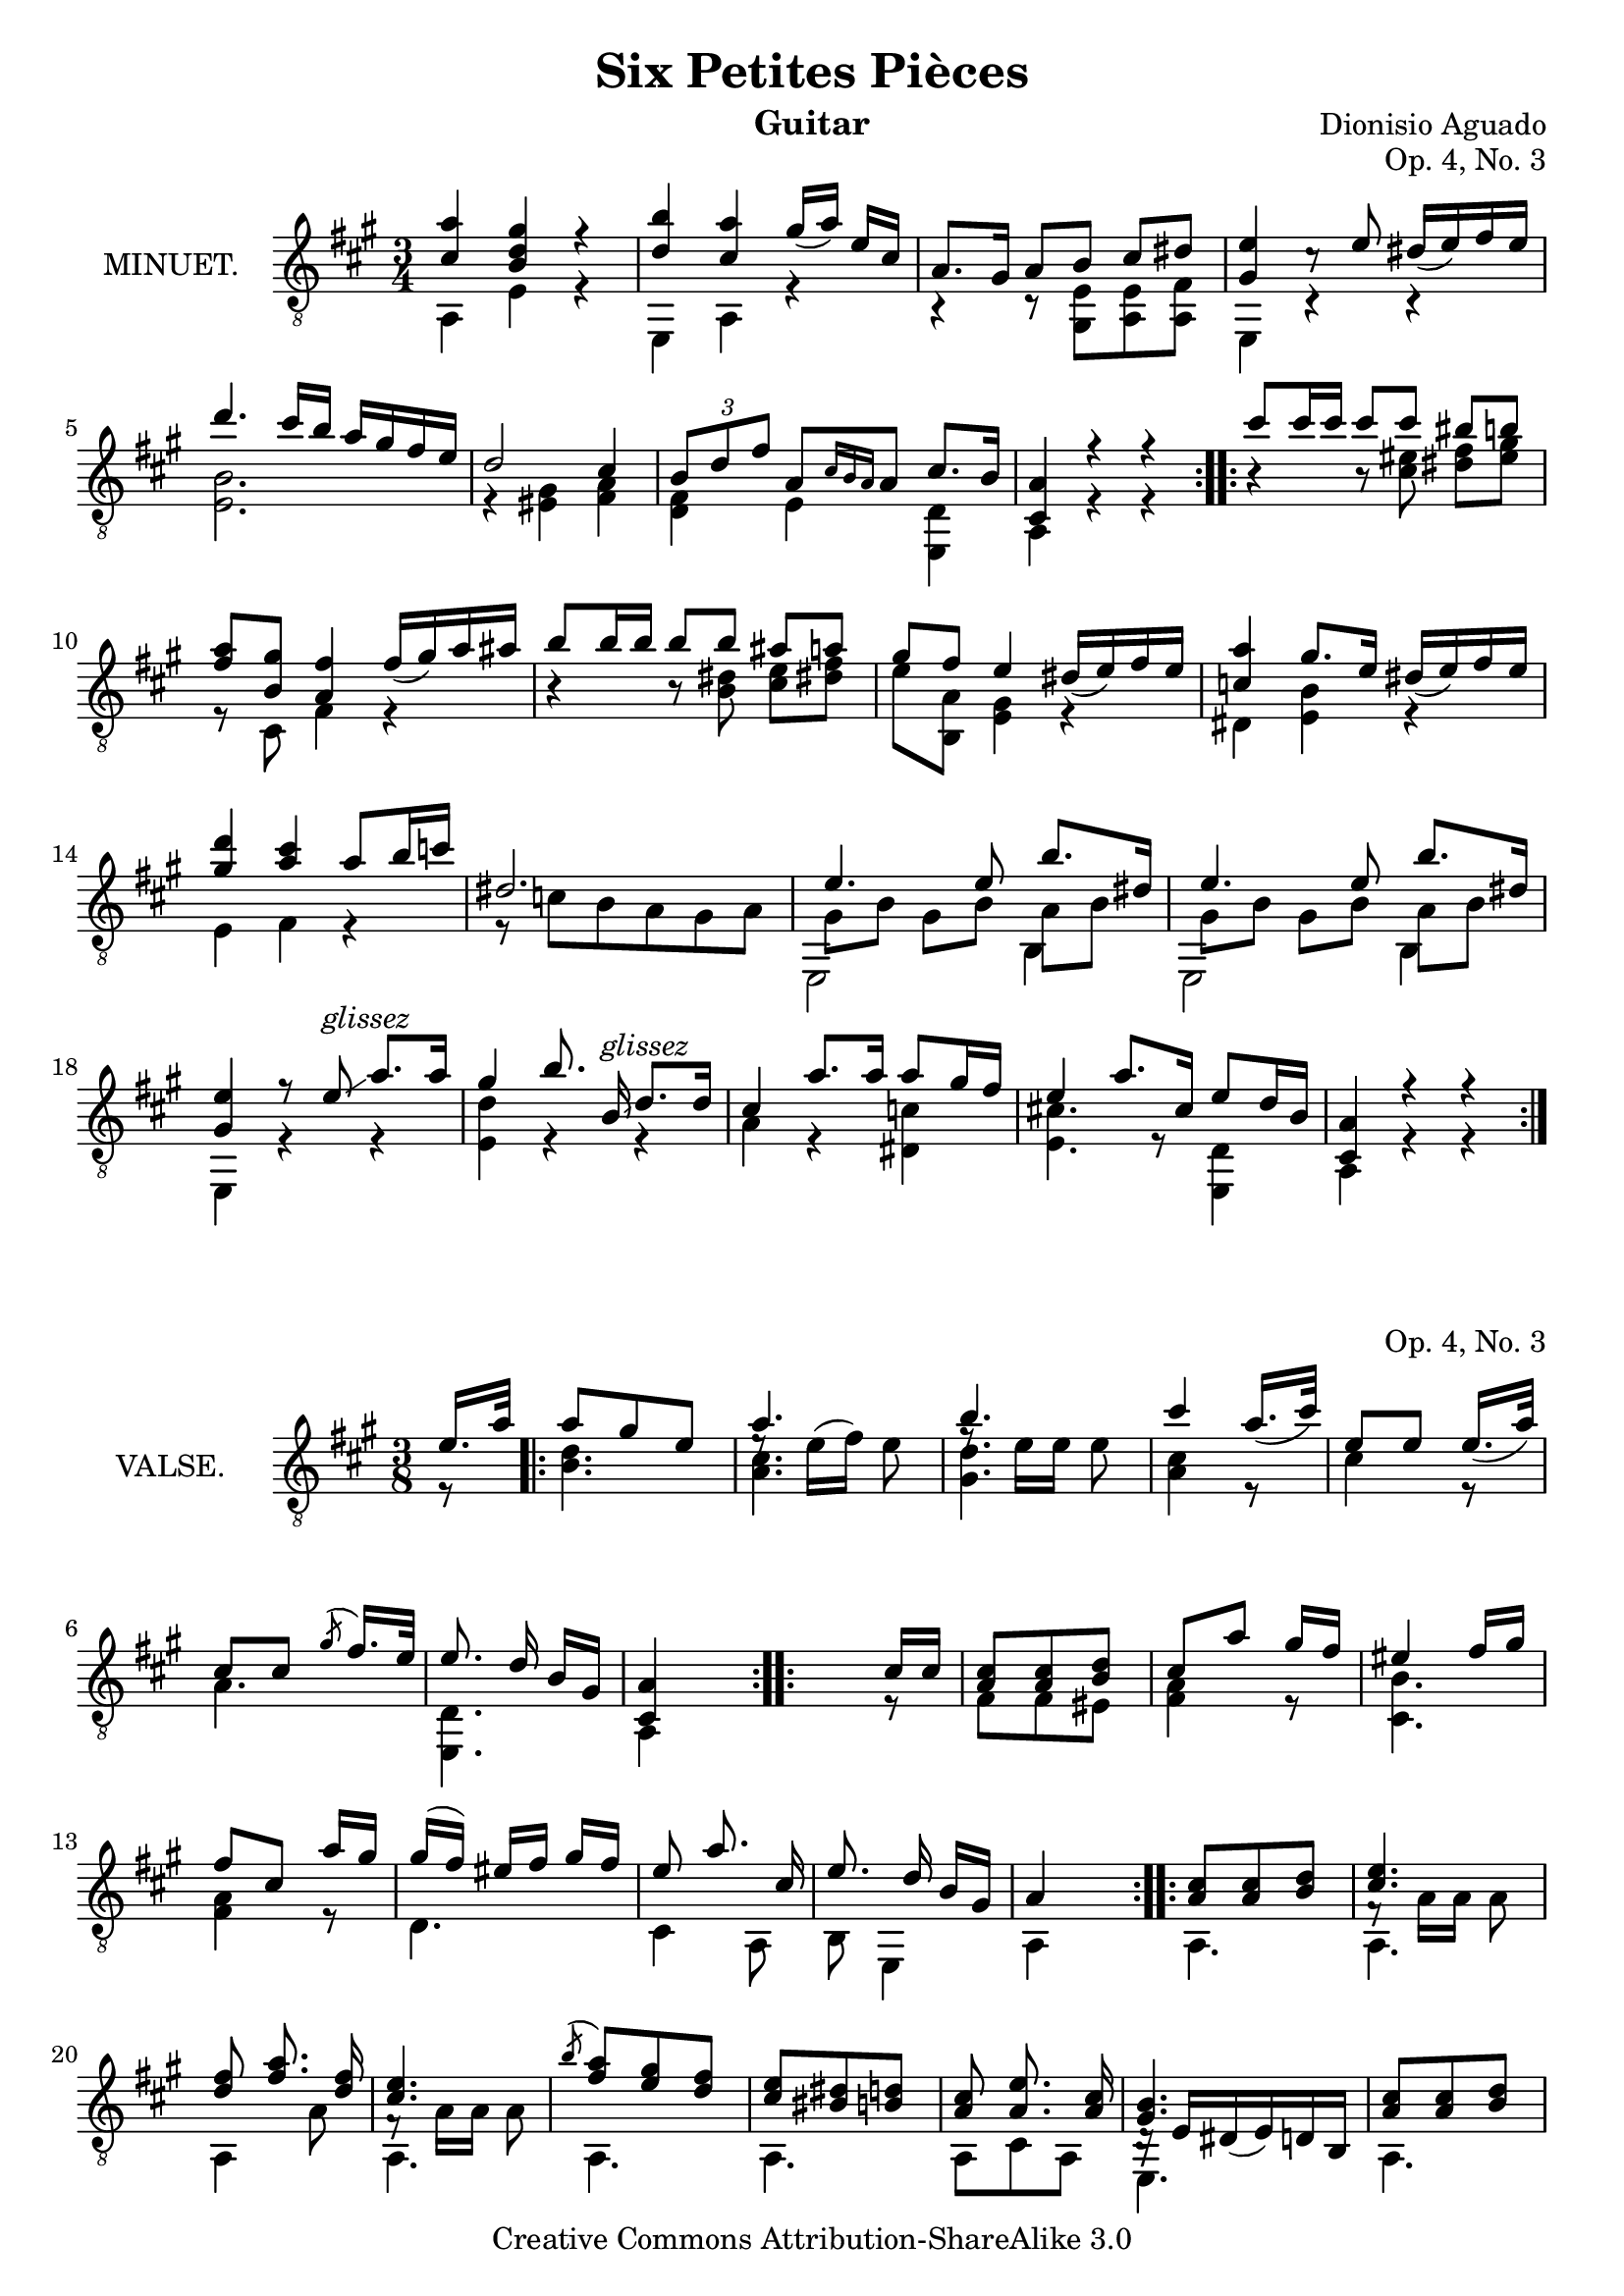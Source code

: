 \version "2.14.2"

\header {
  mutopiatitle = "Six Petites Pièces, No. 3"
  mutopiacomposer = "AguadoD"
  source = "Statens musikbibliotek - The Music Library of Sweden"
  title = "Six Petites Pièces"
  composer = "Dionisio Aguado"
  instrument = "Guitar"
  opus = "Op. 4, No. 3"
  style = "Classical"
  copyright = "Creative Commons Attribution-ShareAlike 3.0"
  maintainer = "Glen Larsen"
  maintainerEmail = "glenl at glx.com"
 footer = "Mutopia-2011/10/01-1787"
 tagline = \markup { \override #'(box-padding . 1.0) \override #'(baseline-skip . 2.7) \box \center-column { \small \line { Sheet music from \with-url #"http://www.MutopiaProject.org" \line { \teeny www. \hspace #-1.0 MutopiaProject \hspace #-1.0 \teeny .org \hspace #0.5 } • \hspace #0.5 \italic Free to download, with the \italic freedom to distribute, modify and perform. } \line { \small \line { Typeset using \with-url #"http://www.LilyPond.org" \line { \teeny www. \hspace #-1.0 LilyPond \hspace #-1.0 \teeny .org } by \maintainer \hspace #-1.0 . \hspace #0.5 Copyright © 2011. \hspace #0.5 Reference: \footer } } \line { \teeny \line { Licensed under the Creative Commons Attribution-ShareAlike 3.0 (Unported) License, for details see: \hspace #-0.5 \with-url #"http://creativecommons.org/licenses/by-sa/3.0" http://creativecommons.org/licenses/by-sa/3.0 } } } }
}

\layout {
  indent = 72\pt
  short-indent = 0\mm
}

%%%
%%% First part: MINUET
%%%
mUpperVoice = \relative c' {
  \voiceOne
  \slurDown
  \repeat volta 2 {
    <cis a'>4 <b d gis>4 r4 |
    <d b'> <cis a'> gis'16([ a]) e16[ cis] |
    a8. gis16 a8[ b] cis[ dis8] |
    <gis, e'>4 c8\rest e8 dis16([ e) fis e] |
    d'4. cis16[ b] a16[ gis fis e] |
    d2 cis4 |
    \times 2/3 { b8[ d fis] } a,8[ \grace { cis16[ b a] } a8] cis8.[ b16] |
    <a cis,>4 r4 r4
  }
  \repeat volta 2 {
    cis'8[ cis16 cis] cis8[ cis] bis8[ b] |
    <fis a>8[ <gis b,>8] <fis a,>4 fis16([ gis) a ais] |
    b8[ b16 b] b8[ b] ais8[ a] |
    gis8[ fis] e4 dis16([ e) fis e] |
    <c a'>4 gis'8.[ e16] dis([ e) fis e] |
    <gis d'>4 <a cis>4\noBeam a8[ b16 c] |
    dis,2. |
    e4. e8 b'8.[ dis,16] |
    e4. e8 b'8.[ dis,16] |
    <e gis,>4 r8 e8^\markup{\italic glissez}\glissando a8.[ a16] |
    gis4 b8.\noBeam b,16^\markup{\italic glissez}\glissando d8.[ d16] |
    cis4 a'8.[ a16] a8[ gis16 fis] |
    e4 a8.[ cis,16] e8[ d16 b] |
    <a cis,>4 r4 r4
  }
}

mLowerVoice = \relative c {
  \voiceTwo
  \repeat volta 2 {
    a4 e' r |
    e, a r |
    r4 r8 <e' gis,>8 <e a,> <fis a,> |
    e,4 c'4\rest c4\rest |
    <e b'>2. |
    r4 <eis gis>4 <fis a> |
    <d fis> e <d e,> |
    a r4 r4
  }
  \repeat volta 2 {
    b'4\rest b8\rest <cis eis>8 <dis fis>8[ <eis gis>8] |
    r8 cis,8 fis4 r4 |
    b4\rest b8\rest <dis b>8 <cis e>8[ <dis! fis>8] |
    e8[ <a, b,>8] <e gis>4 r4 |
    dis4 <e b'> r |
    e fis r |
    r8 c'[ b a gis a] |
    << { \stemDown \shiftOn e,2 b'4 } \\ { gis'8[ b] gis[ b] a[ b] } >> |
    << { \stemDown \shiftOn e,,2 b'4 } \\ { gis'8[ b] gis[ b] a[ b] } >> |
    e,,4 r4 r4 |
    <e' d'>4 r4 r4 |
    a4 r4 <c dis,>4 |
    <cis! e,>4. r8 <d, e,>4 |
    a4 r r
  }
}

%%%
%%% Second part: VALSE
%%%
vUpperVoice = \relative c' {
  \voiceOne
  \partial 8 { e16. a32 }
  \repeat volta 2 {
    a8 gis e |
    a4. |
    b4. |
    cis4 a16._([ cis32]) |
    e,8[ e] e16._([ a32]) |
    cis,8[ cis] \acciaccatura gis'8 fis16.[ e32] |
    e8.\noBeam d16 b16[ gis] |
    <a cis,>4 s8 |
  }
  \repeat volta 2 {
    s4 cis16[ cis] |
    <a cis>8 <a cis> <b d> |
    cis8[ a'] gis16 fis |
    eis4 fis16[ gis] |
    fis8 cis a'16[ gis] |
    gis( fis) eis[ fis] gis fis |
    e8 a8.\noBeam cis,16 |
    e8. d16\noBeam b16[ gis] |
    a4 s8
  }
  \repeat volta 2 {
    <a cis>8 <a cis> <b d> |
    <cis e>4. |
    <d fis>8 <fis a>8.\noBeam <d fis>16 |
    <cis e>4. |
    \acciaccatura b'8 <a fis> <e gis> <d fis> |
    <cis e> <bis dis> <b d> |
    <a cis>8 <a e'>8.\noBeam <a cis>16 |
    <gis b>4. |
    <a cis>8 <a cis> <b d> |
    <cis e>4. |
    <d fis>8 <fis a>8.\noBeam <fis d>16 |
    <cis e>4. |
    a'8 <gis b> <g cis> |
    d' e fis |
    a, cis8.\noBeam fis,16 |
    <cis a'>4.
  }
}

vLowerVoice = \relative c' {
  \voiceTwo
  \partial 8 { r8 }
  \repeat volta 2 {
    <b d>4. |
    << { \stemDown <a cis>4. } \\ { \slurUp e'8\rest e16([ fis]) e8 } >> |
    << { \stemDown <gis, d'>4. } \\ { f'8\rest e16[ e] e8 } >> |
    <a, cis>4 r8 |
    cis4 r8 |
    a4. |
    <d, e,>4. |
    a4 s8
  }
  \repeat volta 2 {
    s4 r8 |
    fis'8[ fis eis]
    <fis a>4 r8 |
    <b cis,>4. |
    <fis a>4 r8 |
    d4. |
    cis4 a8 |
    b8 e,4 |
    a4 s8
  }
  \repeat volta 2 {
    a4. |
    << { \stemDown f'8\rest a16[ a] a8 } \\ { a,4. } >> |
    a4 a'8 |
    << { \stemDown f8\rest a16[ a] a8 | } \\ { a,4. } >> |
    a4. |
    a4. |
    a8 cis a |
    << { d16\rest e16 dis_( e) d b } \\ { e,4. } >> |
    a4. |
    << { e'8\rest \stemDown a16[ a] a8 } \\ { a,4. } >> |
    a4 a'8 |
    << { e8\rest \stemDown a16[ a] a8 } \\ { a,4. } >> |
    << { \stemDown\shiftOn\override Stem #'length-fraction = #(magstep -2)
	 cis'8 d e } \\ { a,,4. } >> |
    <fis'' d,>4. |
    << { \stemDown\shiftOn cis8 e d } \\ { e,,4. } >>  |
    a4.
  }
}


%%%
%%% SYSTEMS
%%%
\score {			% Minuet
  <<
    \new Staff = "guitar"
    <<
      \set Staff.instrumentName = #"MINUET."
      \key a \major
      \time 3/4
      \clef "treble_8"
      \mergeDifferentlyHeadedOn
      \context Voice = "mUpperVoice" \mUpperVoice
      \context Voice = "mLowerVoice" \mLowerVoice
   >>
 >>
  \layout {}
}

\score {			% Waltz
  <<
    \new Staff = "guitar"
    <<
      \set Staff.instrumentName = #"VALSE."
      \key a \major
      \time 3/8
      \clef "treble_8"
      \mergeDifferentlyHeadedOn
      \context Voice = "vUpperVoice" \vUpperVoice
      \context Voice = "vLowerVoice" \vLowerVoice
   >>
 >>
  \layout {}
}

%%%
%%% MIDI
%%%
\score {			% Minuet
  \unfoldRepeats {
    <<
      \set Staff.midiInstrument = #"acoustic guitar (nylon)"
      \key a \major
      \time 3/4
      \mUpperVoice
      \mLowerVoice
   >>
  }
  \midi {
    \context {
      \Score
      tempoWholesPerMinute = #(ly:make-moment 100 4)
    }
  }
}
\score {			% Waltz
  \unfoldRepeats {
    <<
      \set Staff.midiInstrument = #"acoustic guitar (nylon)"
      \key a \major
      \time 3/8
      \vUpperVoice
      \vLowerVoice
   >>
  }
  \midi {
    \context {
      \Score
      tempoWholesPerMinute = #(ly:make-moment 100 4)
    }
  }
}
